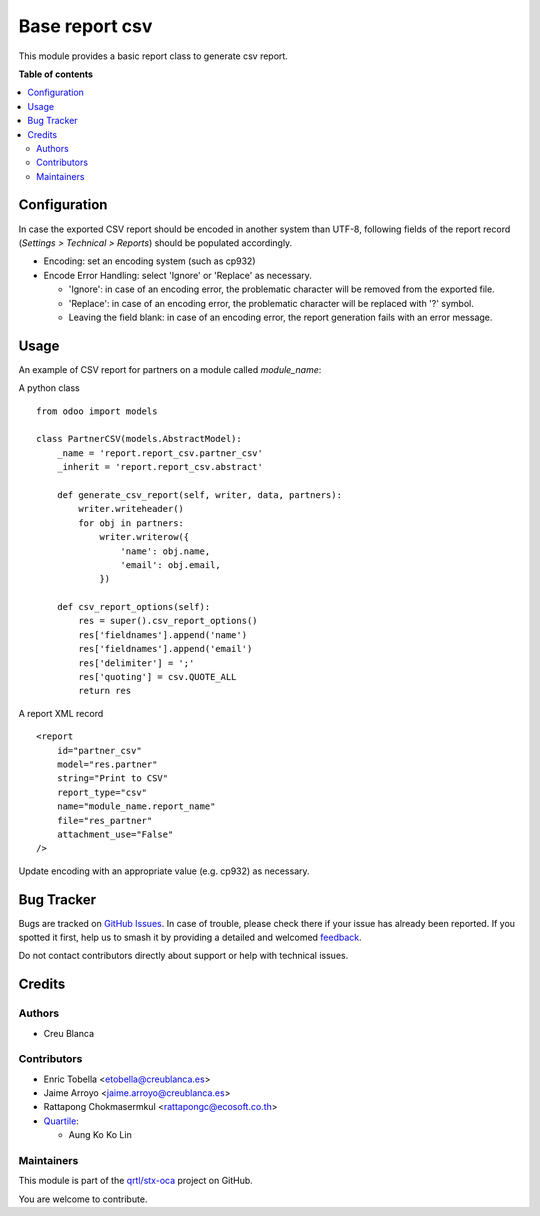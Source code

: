===============
Base report csv
===============

.. 
   !!!!!!!!!!!!!!!!!!!!!!!!!!!!!!!!!!!!!!!!!!!!!!!!!!!!
   !! This file is generated by oca-gen-addon-readme !!
   !! changes will be overwritten.                   !!
   !!!!!!!!!!!!!!!!!!!!!!!!!!!!!!!!!!!!!!!!!!!!!!!!!!!!
   !! source digest: sha256:ffa2ae7d5b9a0a3f709bef3b23fb776f2f9da3dad48e9c59ec42c32031fda72a
   !!!!!!!!!!!!!!!!!!!!!!!!!!!!!!!!!!!!!!!!!!!!!!!!!!!!

.. |badge1| image:: https://img.shields.io/badge/maturity-Beta-yellow.png
    :target: https://odoo-community.org/page/development-status
    :alt: Beta
.. |badge2| image:: https://img.shields.io/badge/licence-AGPL--3-blue.png
    :target: http://www.gnu.org/licenses/agpl-3.0-standalone.html
    :alt: License: AGPL-3
.. |badge3| image:: https://img.shields.io/badge/github-qrtl%2Fstx--oca-lightgray.png?logo=github
    :target: https://github.com/qrtl/stx-oca/tree/15.0/report_csv
    :alt: qrtl/stx-oca

|badge1| |badge2| |badge3|

This module provides a basic report class to generate csv report.

**Table of contents**

.. contents::
   :local:

Configuration
=============

In case the exported CSV report should be encoded in another system than UTF-8, following
fields of the report record (*Settings > Technical > Reports*) should be populated accordingly.

* Encoding: set an encoding system (such as cp932)
* Encode Error Handling: select 'Ignore' or 'Replace' as necessary.

  * 'Ignore': in case of an encoding error, the problematic character will be removed from the exported file.
  * 'Replace': in case of an encoding error, the problematic character will be replaced with '?' symbol.
  * Leaving the field blank: in case of an encoding error, the report generation fails with an error message.

Usage
=====

An example of CSV report for partners on a module called `module_name`:

A python class ::

    from odoo import models

    class PartnerCSV(models.AbstractModel):
        _name = 'report.report_csv.partner_csv'
        _inherit = 'report.report_csv.abstract'

        def generate_csv_report(self, writer, data, partners):
            writer.writeheader()
            for obj in partners:
                writer.writerow({
                    'name': obj.name,
                    'email': obj.email,
                })

        def csv_report_options(self):
            res = super().csv_report_options()
            res['fieldnames'].append('name')
            res['fieldnames'].append('email')
            res['delimiter'] = ';'
            res['quoting'] = csv.QUOTE_ALL
            return res


A report XML record ::

    <report
        id="partner_csv"
        model="res.partner"
        string="Print to CSV"
        report_type="csv"
        name="module_name.report_name"
        file="res_partner"
        attachment_use="False"
    />

Update encoding with an appropriate value (e.g. cp932) as necessary.

Bug Tracker
===========

Bugs are tracked on `GitHub Issues <https://github.com/qrtl/stx-oca/issues>`_.
In case of trouble, please check there if your issue has already been reported.
If you spotted it first, help us to smash it by providing a detailed and welcomed
`feedback <https://github.com/qrtl/stx-oca/issues/new?body=module:%20report_csv%0Aversion:%2015.0%0A%0A**Steps%20to%20reproduce**%0A-%20...%0A%0A**Current%20behavior**%0A%0A**Expected%20behavior**>`_.

Do not contact contributors directly about support or help with technical issues.

Credits
=======

Authors
~~~~~~~

* Creu Blanca

Contributors
~~~~~~~~~~~~

* Enric Tobella <etobella@creublanca.es>
* Jaime Arroyo <jaime.arroyo@creublanca.es>
* Rattapong Chokmasermkul <rattapongc@ecosoft.co.th>
* `Quartile <https://www.quartile.co>`__:

  * Aung Ko Ko Lin

Maintainers
~~~~~~~~~~~

This module is part of the `qrtl/stx-oca <https://github.com/qrtl/stx-oca/tree/15.0/report_csv>`_ project on GitHub.

You are welcome to contribute.
